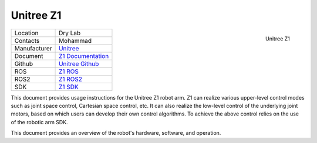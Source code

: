 .. _Unitree: https://www.unitree.com/
.. _Z1 ROS: https://github.com/unitreerobotics/unitree_ros
.. _Z1 ROS2: https://github.com/unitreerobotics/unitree_ros2
.. _Z1 Documentation: https://dev-z1.unitree.com/
.. _Z1 SDK: https://github.com/unitreerobotics/z1_sdk
.. _Unitree Github: https://github.com/unitreerobotics


.. _Unitree_z1:

===========
Unitree Z1
===========

.. _fig_unitree_z1:

.. figure:: ../../../images/unitree_z1/UnitreeZ1.png
   :align: right
   :scale: 14%
   :alt: Unitree Z1

   Unitree Z1

+------------------+--------------------------------------+
| Location         | Dry Lab                              |
+------------------+--------------------------------------+
| Contacts         | Mohammad                             |
+------------------+--------------------------------------+
| Manufacturer     | `Unitree`_                           |
+------------------+--------------------------------------+
| Document         | `Z1 Documentation`_                  |
+------------------+--------------------------------------+
| Github           | `Unitree Github`_                    |
+------------------+--------------------------------------+
| ROS              | `Z1 ROS`_                            |
+------------------+--------------------------------------+
| ROS2             | `Z1 ROS2`_                           |
+------------------+--------------------------------------+
| SDK              | `Z1 SDK`_                            |
+------------------+--------------------------------------+


This document provides usage instructions for the Unitree Z1 robot arm.
Z1 can realize various upper-level control modes such as joint space control, Cartesian space control, etc.
It can also realize the low-level control of the underlying joint motors, based on which users can develop their own
control algorithms. To achieve the above control relies on the use of the robotic arm SDK.

This document provides an overview of the robot's hardware, software, and operation.

..    .. toctree::

..        h1_start
..        h1_manual_control
..        h1_power_off
..        h1_ros



